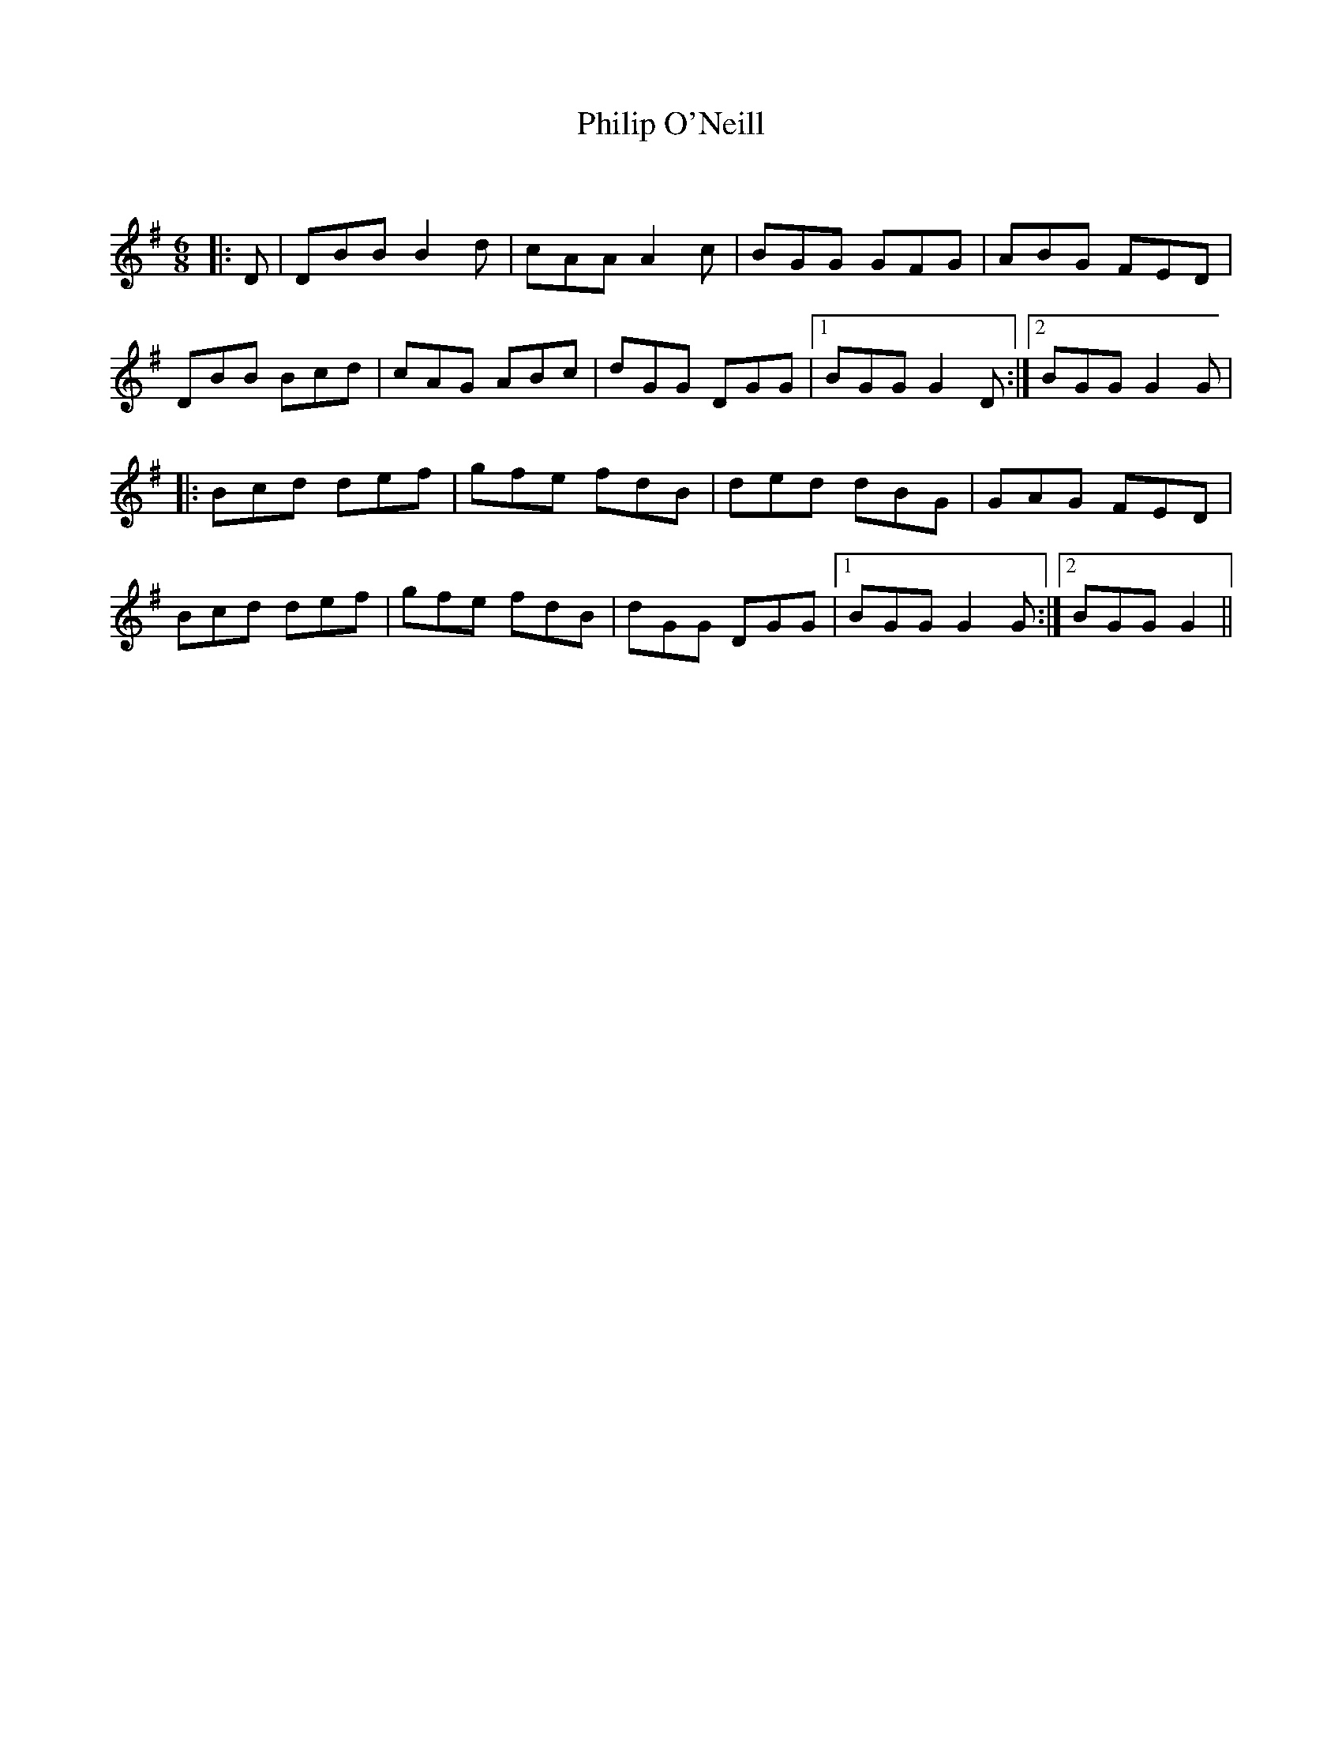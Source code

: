 X:1
T: Philip O'Neill
C:
R:Jig
Q:180
K:G
M:6/8
L:1/16
|:D2|D2B2B2 B4d2|c2A2A2 A4c2|B2G2G2 G2F2G2|A2B2G2 F2E2D2|
D2B2B2 B2c2d2|c2A2G2 A2B2c2|d2G2G2 D2G2G2|1B2G2G2 G4D2:|2B2G2G2 G4G2|
|:B2c2d2 d2e2f2|g2f2e2 f2d2B2|d2e2d2 d2B2G2|G2A2G2 F2E2D2|
B2c2d2 d2e2f2|g2f2e2 f2d2B2|d2G2G2 D2G2G2|1B2G2G2 G4G2:|2B2G2G2 G4||

